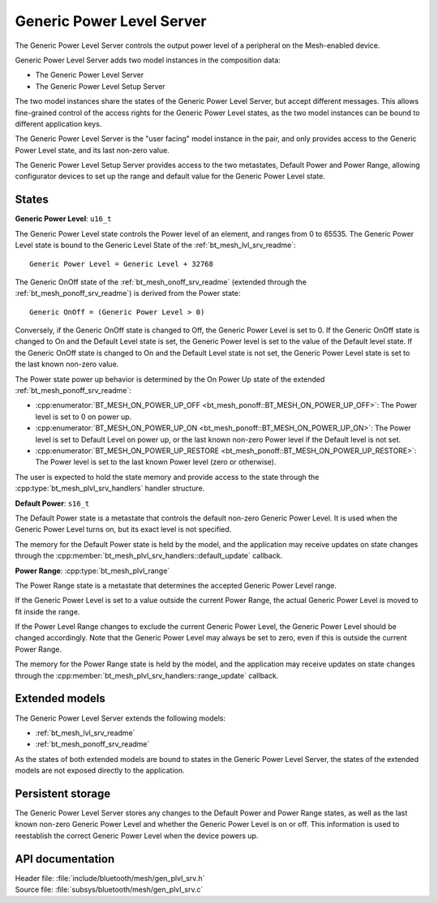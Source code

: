 .. _bt_mesh_plvl_srv_readme:

Generic Power Level Server
##########################

The Generic Power Level Server controls the output power level of a peripheral on the Mesh-enabled device.

Generic Power Level Server adds two model instances in the composition data:

- The Generic Power Level Server
- The Generic Power Level Setup Server

The two model instances share the states of the Generic Power Level Server, but accept different messages.
This allows fine-grained control of the access rights for the Generic Power Level states, as the two model instances can be bound to different application keys.

The Generic Power Level Server is the "user facing" model instance in the pair, and only provides access to the Generic Power Level state, and its last non-zero value.

The Generic Power Level Setup Server provides access to the two metastates, Default Power and Power Range, allowing configurator devices to set up the range and default value for the Generic Power Level state.

States
=======

**Generic Power Level**: ``u16_t``

The Generic Power Level state controls the Power level of an element, and ranges from 0 to 65535.
The Generic Power Level state is bound to the Generic Level State of the :ref:`bt_mesh_lvl_srv_readme`:

::

  Generic Power Level = Generic Level + 32768

The Generic OnOff state of the :ref:`bt_mesh_onoff_srv_readme` (extended through the :ref:`bt_mesh_ponoff_srv_readme`) is derived from the Power state:

::

  Generic OnOff = (Generic Power Level > 0)

Conversely, if the Generic OnOff state is changed to Off, the Generic Power Level is set to 0.
If the Generic OnOff state is changed to On and the Default Level state is set, the Generic Power level is set to the value of the Default level state.
If the Generic OnOff state is changed to On and the Default Level state is not set, the Generic Power Level state is set to the last known non-zero value.

The Power state power up behavior is determined by the On Power Up state of the extended :ref:`bt_mesh_ponoff_srv_readme`:

- :cpp:enumerator:`BT_MESH_ON_POWER_UP_OFF <bt_mesh_ponoff::BT_MESH_ON_POWER_UP_OFF>`: The Power level is set to 0 on power up.
- :cpp:enumerator:`BT_MESH_ON_POWER_UP_ON <bt_mesh_ponoff::BT_MESH_ON_POWER_UP_ON>`: The Power level is set to Default Level on power up, or the last known   non-zero Power level if the Default level is not set.
- :cpp:enumerator:`BT_MESH_ON_POWER_UP_RESTORE <bt_mesh_ponoff::BT_MESH_ON_POWER_UP_RESTORE>`: The Power level is set to the last known Power level (zero or otherwise).

The user is expected to hold the state memory and provide access to the state through the :cpp:type:`bt_mesh_plvl_srv_handlers` handler structure.

**Default Power**: ``s16_t``

The Default Power state is a metastate that controls the default non-zero Generic Power Level.
It is used when the Generic Power Level turns on, but its exact level is not specified.

The memory for the Default Power state is held by the model, and the application may receive updates on state changes through the :cpp:member:`bt_mesh_plvl_srv_handlers::default_update` callback.

**Power Range**: :cpp:type:`bt_mesh_plvl_range`

The Power Range state is a metastate that determines the accepted Generic Power Level range.

If the Generic Power Level is set to a value outside the current Power Range, the actual Generic Power Level is moved to fit inside the range.

If the Power Level Range changes to exclude the current Generic Power Level, the Generic Power Level should be changed accordingly.
Note that the Generic Power Level may always be set to zero, even if this is outside the current Power Range.

The memory for the Power Range state is held by the model, and the application may receive updates on state changes through the :cpp:member:`bt_mesh_plvl_srv_handlers::range_update` callback.

Extended models
================

The Generic Power Level Server extends the following models:

- :ref:`bt_mesh_lvl_srv_readme`
- :ref:`bt_mesh_ponoff_srv_readme`

As the states of both extended models are bound to states in the Generic Power Level Server, the states of the extended models are not exposed directly to the application.

Persistent storage
===================

The Generic Power Level Server stores any changes to the Default Power and Power Range states, as well as the last known non-zero Generic Power Level and whether the Generic Power Level is on or off.
This information is used to reestablish the correct Generic Power Level when the device powers up.

API documentation
==================

| Header file: :file:`include/bluetooth/mesh/gen_plvl_srv.h`
| Source file: :file:`subsys/bluetooth/mesh/gen_plvl_srv.c`

.. doxygengroup:: bt_mesh_plvl_srv
   :project: nrf
   :members:
